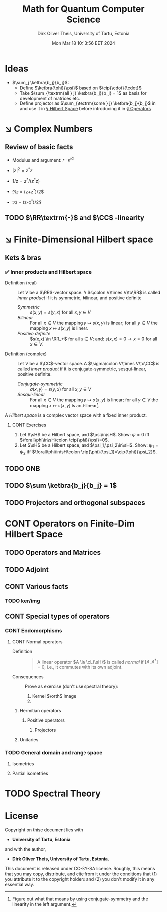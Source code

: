 #+TITLE:  Math for Quantum Computer Science
#+AUTHOR: Dirk Oliver Theis, University of Tartu, Estonia
#+EMAIL:  dotheis@ut.ee
#+DATE:   Mon Mar 18 10:13:56 EET 2024
:SETUP:
#+STARTUP: latexpreview
#+STARTUP: show2levels
#+BIBLIOGRAPHY: ../../DOT_LaTeX/dirks.bib
#+SEQ_TODO: TODO DOING CONT ARGH ↘️ | 𝕽 REVIEW ✅
:END:
:LATEX_DEFS:
#+LaTeX_HEADER:\newcommand{\cL}{\mathcal{L}}
#+LaTeX_HEADER:\newcommand{\sH}{\mathscr{H}}
:END:

* Ideas

   + $\sum_j \ketbra{b_j}{b_j}$:
     - Define $\ketbra{\phi}{\psi}$ based on $\cip{\cdot}{\cdot}$
     - Take $\sum_{\textrm{all } j} \ketbra{b_j}{b_j} = 1$ as basis for development of matrices etc.
     - Define projector as $\sum_{\textrm{some } j} \ketbra{b_j}{b_j}$ in and use it in [[§HS][§ Hilbert Space]] before introducing it in [[§Op][§ Operators]]


* ↘️ Complex Numbers
** Review of basic facts

    + Modulus and argument: $r\cdot e^{i\alpha}$
    + $|z|^2 = z^* z$
    + $1/z = z^*/(z^* z)$

    + $\Re z$ = (z+z^*)/2$
    + $\Im z$ = (z-z^*)/2$

** TODO $\RR\textrm{-}$ and $\CC$ -linearity


* ↘️ Finite-Dimensional Hilbert space                                              <<§HS>>
** Kets & bras
*** ✅ Inner products and Hilbert space

    + Definition (real)     :: Let $V$ be a $\RR$-vector space. A $s\colon V\times V\to\RR$ is called /inner
      product/ if it is symmetric, bilinear, and positive definite
      - /Symmetric/ :: $s(x,y) = s(y,x)$ for all $x,y\in V$
      - /Bilinear/  :: For all $x\in V$ the mapping $y\mapsto s(x,y)$ is linear; for all $y\in V$ the mapping
        $x\mapsto s(x,y)$ is linear.
      - /Positive definite/ :: $s(x,x) \in \RR_+$ for all $x \in V$; and: $s(x,x)=0 \rightarrow x=0$ for all $x\in V$.

    + Definition (complex)  :: Let $V$ be a $\CC$-vector space. A $\sigma\colon V\times V\to\CC$ is called /inner
      product/ if it is conjugate-symmetric, sesqui-linear, positive definite.
      - /Conjugate-symmetric/ :: $\sigma(x,y) = s(y,x)$ for all $x,y\in V$
      - /Sesqui-linear/  :: For all $x\in V$ the mapping $y\mapsto \sigma(x,y)$ is linear; for all $y\in V$ the
        mapping $x\mapsto s(x,y)$ is anti-linear[fn:1].


    A /Hilbert space/ is a complex vector space with a fixed inner product.

[fn:1] Figure out what that means by using conjugate-symmetry and the linearity in the left argument.
******* CONT Exercises

         1) Let $\sH$ be a Hilbert space, and $\psi\in\sH$.  Show: $\psi = 0$ iff $\forall\phi\in\sH\colon
            \cip{\phi}{\psi}=0$.
         2) Let $\sH$ be a Hilbert space, and $\psi_1,\psi_2\in\sH$.  Show: $\psi_1 = \psi_2$ iff $\forall\phi\in\sH\colon
            \cip{\phi}{\psi_1}=\cip{\phi}{\psi_2}$.

** TODO ONB
** TODO $\sum \ketbra{b_j}{b_j} = 1$
** TODO Projectors and orthogonal subspaces


* CONT Operators on Finite-Dim Hilbert Space                                         <<§Op>>
** TODO Operators and Matrices
** TODO Adjoint
** CONT Various facts
*** TODO ker/img
** CONT Special types of operators
*** CONT Endomorphisms
**** CONT Normal operators
        + Definition ::

            #+BEGIN_QUOTE
            A linear operator $A \in \cL(\sH)$ is called /normal/ if $[A,A^\dag]=0$, i.e., it commutes with its own
            adjoint.
            #+END_QUOTE

        + Consequences :: Prove as exercise (don't use spectral theory):
          1) Kernel $\orth$ Image
          2) 
***** Hermitian operators
****** Positive operators
******* Projectors
***** Unitaries
*** TODO General domain and range space
**** Isometries
**** Partial isometries


* TODO Spectral Theory                                                               <<§ST>>


* License
Copyright on thise document lies with

- *University of Tartu, Estonia*

and with the author,

- *Dirk Oliver Theis, University of Tartu, Estonia.*

This document is released under CC-BY-SA license.  Roughly, this means that you may copy, distribute, and cite from
it under the conditions that (1) you attribute it to the copyright holders and (2) you don't modify it in any
essential way.
# Local Variables:
# fill-column: 115
# End:
